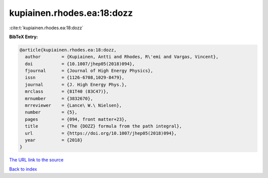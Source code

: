 kupiainen.rhodes.ea:18:dozz
===========================

:cite:t:`kupiainen.rhodes.ea:18:dozz`

**BibTeX Entry:**

.. code-block:: bibtex

   @article{kupiainen.rhodes.ea:18:dozz,
     author        = {Kupiainen, Antti and Rhodes, R\'emi and Vargas, Vincent},
     doi           = {10.1007/jhep05(2018)094},
     fjournal      = {Journal of High Energy Physics},
     issn          = {1126-6708,1029-8479},
     journal       = {J. High Energy Phys.},
     mrclass       = {81T40 (83C47)},
     mrnumber      = {3832670},
     mrreviewer    = {Lance\ W.\ Nielsen},
     number        = {5},
     pages         = {094, front matter+23},
     title         = {The {DOZZ} formula from the path integral},
     url           = {https://doi.org/10.1007/jhep05(2018)094},
     year          = {2018}
   }

`The URL link to the source <https://doi.org/10.1007/jhep05(2018)094>`__


`Back to index <../By-Cite-Keys.html>`__
